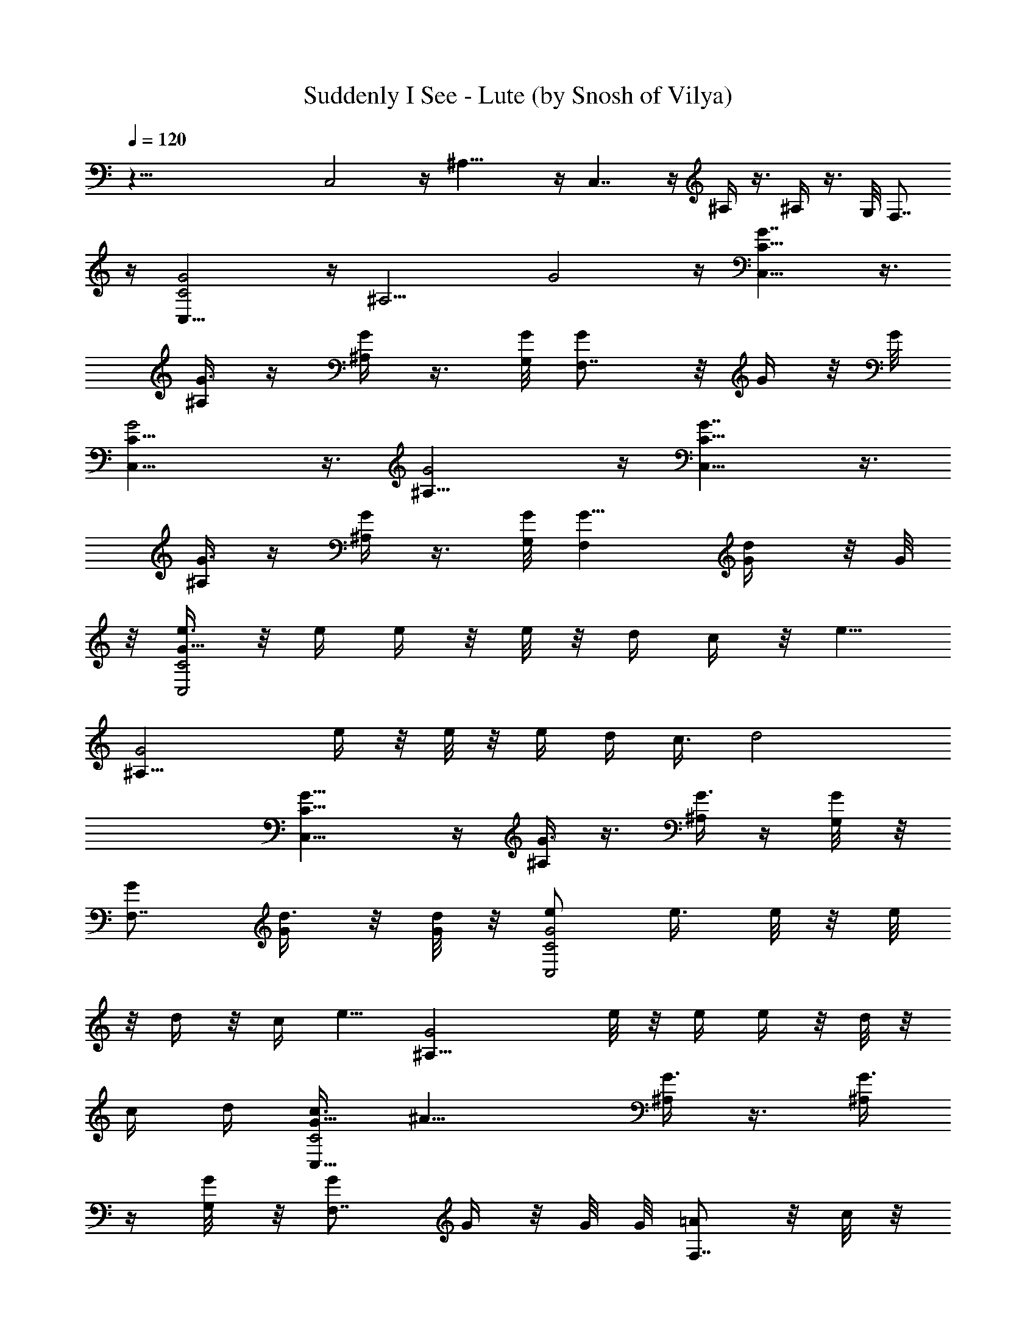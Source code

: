 X:1
T:Suddenly I See - Lute (by Snosh of Vilya)
Z:KT Tunstall
%  Original file:kt_tunstall-suddenly_i_see.mid
%  Transpose:-2
%  Tempo factor:105%
L:1/4
Q:120
K:C
z73/8 C,2 z/4 ^A,17/8 z/4 C,7/4 z/4 ^A,/4 z3/8 ^A,/4 z3/8 G,/8 F,7/8
z/4 [C,17/8C2G2] z/4 [^A,9/4z/8] G2 z/4 [C,15/8C15/8G7/4] z3/8
[^A,/4G3/8] z/4 [^A,/4G/2] z3/8 [G,/8G/8] [F,7/8G/2] z/8 G/4 z/8 G/8
[C,17/8C17/8G2] z3/8 [^A,17/8G2] z/4 [C,15/8C15/8G7/4] z3/8
[^A,/4G3/8] z/4 [^A,/4G/2] z3/8 [G,/8G/8] [F,G5/8] [d/2G/4] z/8 G/8
z/8 [e3/8C,2C2G15/8] z/8 e/4 e/4 z/8 e/8 z/8 d/4 c/4 z/8 [e5/8z/4]
[^A,17/8G2z/2] e/4 z/8 e/8 z/8 e/4 d/4 c3/8 [d2z/4]
[C,15/8C15/8G15/8] z/4 [^A,/4G3/8] z3/8 [^A,/4G3/8] z/4 [G,/4G/8] z/8
[F,7/8G/2] [d3/8G/4] z/8 [d/8G/4] z/8 [e/2C,2C2G2] e3/8 e/8 z/8 e/8
z/8 d/4 z/8 c/4 [e5/8z/4] [^A,17/8G2z5/8] e/8 z/8 e/4 e/4 z/8 d/8 z/8
c/4 d/4 [c3/8C,15/8C2G15/8] [^A15/8z7/4] [^A,/4G3/8] z3/8 [^A,/4G3/8]
z/4 [G,/4G/8] z/8 [F,7/8G/2] G/4 z/8 G/8 G/8 [=A/2F,7/8] z/8 c/8 z/8
[f3/4z/4] F,5/8 e/4 [d3/8z/8] G,/8 z3/8 [B/2z/4] [G,3/4z/4] G/2 z/8
[F3/8z/4] G,/4 [E/2z3/8] [E,3/4z/4] G3/8 z/8 [e3/4z3/8] E,/2 d3/8
[c7/8=A,/4] z/2 A,7/8 z3/8 A,/4 z/4 [A/4F,7/8] c3/4 z/8 [f/2F,5/8]
z/8 e/4 [d3/4z/8] G,/8 z5/8 [B/2G,7/8] z/8 G/4 [F3/8z/4] G,/4
[E3/4z3/8] [E,3/4z/2] G3/8 [e5/8z/4] [E,5/8z/2] d3/8 [c5/8A,/4] z5/8
[B/4A,3/4] A/2 [c/2z3/8] A,/4 [cz/4] [F,A35/8F35/8] z/8 F,3/4 z/4
F,/8 F,3/8 F,/4 F,7/8 z/8 F,/8 [F,3/8d5/8] F,/4
[F35/8^G35/8^d/2F,7/8] =d/2 z/8 [c3/8F,3/4] z/4 d/8 z/8 [^d5/8z/8]
F,/8 F,3/8 F,/8 z/8 [=d/2F,7/8] c3/8 [d3/8F,/8] z/8 F,/4 [c5/2z/8]
F,/8 [C5/8E9/2=G9/2C,5/8] [C/2C,/2] z/8 [C/2C,/2] [C/2C,/2] z/8
[C/2C,/2] [c/4C5/8C,5/8] z/8 c/8 z/8 [e/4C/2C,/2] [g/2z/4]
[C5/8C,5/8z3/8] a/4 [e3/8A,17/8] d3/8 z/4 c3/8 z/8 d3/8 z/4
[E,/8B5/4] [E,17/8z9/8] e/4 z/8 g5/8 z/4 [F,2a/2] g/4 e3/4 z/8 d3/8
[c5/8C2z/4] [C,17/8z/2] c/4 z/8 c/8 z/8 e/4 g5/8 a/4 [e/4A,17/8] z/8
d/2 z/8 c3/8 z/8 d3/8 z/4 [E,/8B5/2] E,9/4 z/8 [F,2a/2] g/4 z/8 g5/8
z/8 e/4 z/8 [e/8^A,/4] z/8 [^A,17/8e/4] d/2 z/8 d/2 z3/8 c/4 c/4
[e3/8=A,17/8] d/2 z/8 c/2 d3/8 z/4 [E,/4B5/4] [E,17/8z9/8] e/4 g/4
z3/8 [a/2z/4] [F,2z/2] g3/8 e5/8 z/4 g/8 z/8 [e5/8z/8] [C2z/8]
[C,17/8z5/8] c/4 c/4 e/4 z/8 g/2 a/4 [e/4A,9/4] z/4 d3/8 z/8 c/2 z/8
d/4 z/4 [E,/4B5/2] E,17/8 z/8 [F,2^g5/8c5/8] [=g/8^A3/8] z/8
[g3/4z/8] ^A3/4 [^d/8G3/8] z/8 [^d/4z/8] [G/2^A,/8] [^A,17/8^d/4] z/8
[=d/2F5/8] [d/2z/8] F3/4 [c/8E3/8] z/8 [c15/8z/8] [E11/8z/4] [C,2C2]
z/4 ^A,17/8 z/8 [C,15/8C15/8] z/4 ^A,/4 z/4 ^A,/8 ^A,/4 z/4 G,/4
F,7/8 z/4 [C,2C2] z/4 ^A,17/8 z/8 [C,15/8C15/8] z/4 ^A,/4 z3/8 ^A,/4
z/4 G,/4 [F,7/8z/4] d/8 z/8 d5/8 [e/2C,2C2] e/2 z/8 e/8 z/8 d/4 z/8
c/4 [e5/8z/4] [^A,17/8z5/8] e/4 z/4 e/4 z/8 d/8 z/8 c/4 [d2z/4]
[C,15/8C2] z/4 ^A,/4 z3/8 ^A,/4 z/4 G,/4 [F,7/8z/4] d/8 z/8 d3/8 d/8
z/8 [e/2C,2C2] z/8 e/4 e/8 z/8 e/4 d/4 z/8 c/4 [e5/8z/4]
[^A,17/8z5/8] e/8 z/8 e/4 e/4 z/8 d/8 z/8 c/4 d/4 z/8 [c/8C,7/4C15/8]
z/8 [^A2z7/4] ^A,/4 z3/8 ^A,/4 z/4 G,/8 G,/8 [F,7/8z5/8] G/4 =A/4
[F,7/8F2A2c3/8] [c13/8z/2] [f3/4z/4] F,5/8 e/4 d/8 [G,/8G/4d/4B/4]
z3/8 [B/2z/4] [G,7/8z/4] G/2 z/8 [F3/8z/4] G,/4 E3/8
[E,3/4E15/8B15/8G/4] [G13/8z5/8] [e5/8z/4] [E,5/8z/2] d3/8 [c/8=A,/4]
[A/4F/4c7/8] z/2 A,3/4 z3/8 A,/4 z/4 [A2F,7/8F2c5/8] [c11/8z/4]
[f/2z/4] [F,5/8z3/8] e/2 d/8 [G,/8G/4d5/8B/4] z5/8 [B/4G,7/8] G3/8
z/4 [F/2z/4] G,3/8 E/4 [E,3/4E2G/2B2] [G3/2z3/8] [e5/8z/4] E,5/8 d/4
c/8 [A,/8F/4A/4c/2] z5/8 [B/4A,3/4] A5/8 z/4 [A,/4c/4] c/4
[F,A37/8F73/8c23/4] z/4 F,3/4 z/8 F,/8 z/8 F,/4 z/8 F,/8 F,7/8 z/8
F,/8 [F,3/8d5/8] F,/4 [^G9/2^d/2F,] z/8 =d3/8 z/8 [c9/4F,3/4z5/8] d/8
z/8 [^d5/8z/8] F,/8 F,3/8 F,/4 [=d/2F,7/8] [c7/8z3/8] [d3/8F,/8] z/8
[F,3/8z/4] [c3/8z/8] F,/8 z/8 [C/2C,/2=G7/2c11/4E7/2] [C/2C,/2] z/8
[C/2C,/2] [C5/8C,5/8] [C/2C,/2] [c3/8C5/8C,5/8] c/4 [e/4C/2C,/2]
[g5/8z3/8] [C/2C,/2z/4] a/4 [e3/8A,17/8] d3/8 z/4 c3/8 z/8 d3/8 z/4
[E,/8B5/2] [E,9/4z5/4] e/8 z/8 g5/8 z/4 [F,2a/2c2] g/4 z/8 e5/8 z/8
d3/8 [c5/8C17/8z/4] [C,17/8z5/8] c/8 z/8 c/4 e/4 g5/8 a/4 [e/4A,17/8]
z/8 d/2 z/8 c/2 d3/8 z/4 [E,/4B5/2] E,17/8 z/8 [F,2c9/4a/2] g/4 z/8
g5/8 z/4 e/8 z/8 [e/4z/8] ^A,/8 [^A,17/8e/4^A19/8] d/2 z/8 d/2 z3/8
c/4 c/4 [e3/8=A,9/4] z/8 d3/8 z/8 c/2 z/8 d/4 z/4 [E,/4B5/2]
[E,17/8z9/8] e/4 g3/8 z/4 [a5/8z/4] [F,2c19/8z5/8] g/4 e5/8 z/4 g/4
[e5/8z/8] [C2z/8] [C,17/8z5/8] c/8 z/8 c/4 e/4 z/8 g3/8 z/8 a3/8
[e/4A,17/8] z/8 d3/8 z/8 c/2 z/8 d/4 z/4 [E,/4B5/2] E,17/8 z/8
[F,2^g5/8c5/8] [=g/8^A3/8] z/8 [g3/4z/8] ^A3/4 [^d/4G3/8] [^d/4z/8]
[G/2^A,/8] [^d/4^A,17/8] z/8 [=d/2z/8] [F/2z3/8] [d/2z/8] F3/4
[c/4E3/8] [c3/8z/8] [E11/8z/4] [C,2c2G9/4e9/4z11/8] ^A3/8 z/4 c/4
[^A,17/8e/4] c3/8 z/4 c/4 c z/8 [C,15/8z7/4] ^A/8 z/8 [^A/4z/8] ^A,/4
^A/8 z/8 ^A/8 [^A,/4z/8] ^A/4 [cz/8] G,/8 z/8 F,7/8 z/4 [C,2z9/8]
^d/8 z/8 c/4 z/8 c/8 z/8 =d/8 z/8 [^A,17/8^d7/8] z/4 ^d/4 z/8 c/8 z/8
c/8 z/8 =d/8 z/8 [^dC,15/8] z/4 ^A/8 z/8 ^A/8 z/8 ^A/8 z/8 [^A/4z/8]
^A,/4 [c9/8z3/8] ^A,/4 z/4 G,/4 F,7/8 z/4 [C,2z5/8] ^d/4 f3/8 z/8
f3/8 z/4 [f3/8z/4] [^A,17/8z3/8] f/8 z/8 f/4 z/4 f/4 z/8 f/4 ^d3/8
z/4 [f/4C,7/4] ^d/2 z5/4 [^A/8^A,/4] z/8 ^A/4 [c/2z/8] ^A,/4 z/4 G,/4
[f/4F,7/8] ^d5/8 z/4 [c5/8C,2] z/4 G/8 z/8 c/4 z/8 c/8 z/8 ^A/8 z/8
[c5/8z/4] [^A,17/8z5/8] c/8 z/8 c/8 z/4 ^A/8 z/8 c3/8 z/8 ^A/4 z/8
[c/8C,7/4] z/8 c/4 ^A/4 z/8 c/2 c/2 z/8 [c5/8^A,3/8] z/4 ^A,/4 c/8
z/8 [c/4z/8] G,/8 [e3/8F,7/8z/4] g/8 g/2 c/4 [C,17/8C17/8c3/8] c/4
[c/2z/4] G/8 z/8 [c3/8^d3/8] [c/8^d/4] z/8 [^A/8=d/4] z/8
[c5/8^d5/8z3/8] [^A,17/8z/4] [=d/4^A/8] z/8 [c/8^d/4] z/8 [c/4^d3/8]
z/8 [^A/8=d/4] z/8 [c3/8^d5/8] z/4 [^A/8=d/4] z/8
[c/8^d/4C,15/8C15/8] z/8 [c/4^d/4] [^A/4=d3/8] z/8 [c/2^d/2] c/2 z/8
[c3/4z/8] ^A,/4 z/4 ^A,/4 c/4 [c/4z/8] G,/8 [e3/8F,7/8] g/2 c/4
[C,17/8C17/8c3/8] c/4 [c5/8z/4] G/4 z/8 [c/4^d/4] [c/8^d/4] z/8
[^A/8=d/4] z/8 [c/2^d5/8z3/8] [^A,17/8z/4] [^A/8=d/4] z/8 [c/8^d/4]
z/4 [c/8^d/4] z/8 [^A/8=d/4] z/8 [c3/8^d5/8] z/4 [^A/8=d/4] z/8
[c/8^d/4C,15/8C15/8] z/8 [c/4^d/4] z/8 [^A/8=d/4] z/8 [c/2^d/2] f/2
z/8 [^d3/4z/8] ^A,/4 z/4 ^A,/4 c/4 [c/4z/8] G,/8 [e3/8F,] g/2 c/4 z/8
[C,2C2c/4] c/4 [c5/8z/4] G/4 z/8 [c/4^d/4] [c/8^d/4] z/8 [^A/4=d3/8]
z/8 [c/2^d/2z/4] [^A,17/8z/4] [^A/8=d/4] z/8 [c/4^d3/8] z/8 [c/8^d/4]
z/8 [^A/8=d/4] z/8 [c/2^d5/8] z/8 [^A/8=d/4] z/8 [c/4^d/4C,15/8C15/8]
[c/4^d3/8] z/8 [^A/8=d/4] z/8 [c/2^d/2] z/8 c3/8 z/8 [c3/4z/8] ^A,/4
z/4 ^A,/8 [^A,/4z/8] c/4 [c/4z/8] G,/4 [e/4F,7/8] g/2 c/4 z/8
[C,2C2c11/8z/4] f/8 z/8 g/4 z/8 f/8 z/8 g/8 z/8 g/8 z/8 f/4 z/8
[g/2z/4] [^A,17/8z/4] f/4 z/8 g/8 z/8 g/8 z/8 f/8 z/8 g/2 z/8 f/8 z/8
[g/4C,15/8C15/8] z/8 g/8 z/8 f/8 z/8 g/2 z/8 g/2 [g3/4z/8] ^A,/4 z3/8
[^A,/4z/8] c/4 [c/4z/8] G,/4 [e/4F,7/8] g/2 a3/8 [e/4=A,17/8c7/8] z/8
=d3/8 z/8 [c11/8z5/8] d/4 z3/8 [E,/8B/8] [B9/4E,17/8z9/8] e/4 z/8
g5/8 z/8 [F,17/8c2a5/8] g/4 e3/4 z/8 d/4 [c3/4z/8] [C2z/4]
[C,17/8e9/8z/2] c/4 z/8 c/4 [ez/4] g/2 z/8 a/4 [e/4A,17/8c] z/8 d/2
z/8 [c5/4z/2] d3/8 z/4 [E,/8B/8] [B19/8E,17/8] z/4 [F,2c9/4a/2] g/4
g3/4 z/8 e/4 z/8 [e/8^A,/4] z/8 [^A,17/8d/4e/8^A19/8] z/8 d5/8
[d5/4z7/8] c/4 c/4 [e3/8=A,17/8c] d3/8 z/4 [c5/4z/2] d3/8 z/4
[E,/8B/8] [B19/8E,9/4z5/4] e/4 g/4 z/4 [a5/8z3/8] [F,2c19/8z/2] g3/8
e5/8 z/8 g/4 z/8 [e/4C17/8] [C,17/8e9/8z5/8] c/8 z/8 c/8 z/8 [ez/4]
g/2 z/8 a/4 [e/4A,17/8c] z/8 d/2 z/8 [c5/4z/2] d3/8 z/4 [E,/4B/4]
[B9/4E,17/8] z/8 [F,2c9/4^g/2] =g/4 z/8 g5/8 z/4 ^d/8 z/8 [^d/4z/8]
^A,/8 [^A,17/8=d/4^d/4] =d5/8 [d11/8z7/8] c/8 z/8 c/4 [e3/8=A,9/4c]
z/8 d3/8 z/8 [c5/4z5/8] d/4 z/4 [E,/4B/4] [B9/4E,17/8z9/8] e/4 g5/8
z/4 [F,2c2a/2] z/8 g/8 z/8 e3/4 z/8 d/4 [c3/4z/8] [C2z/8]
[C,17/8e9/8z5/8] c/4 c/4 [e9/8z3/8] g/2 a3/8 [e/4A,17/8c7/8] z/8 d3/8
z/8 [c11/8z5/8] d/4 z/4 [E,/4B/4] [B9/4E,17/8] z/8 [F,2c9/4a/2] z/8
g/8 z/8 g5/8 z/4 e/4 [e/4z/8] ^A,/8 [e/4^A,17/8d3/8^A5/2] z/8 d/2
[d11/8z7/8] c/4 c3/8 [e/4=A,17/8c7/8] z/8 d3/8 z/8 [c11/8z5/8] d/4
z/4 [E,/4z/8] B/8 [B9/4E,17/8z9/8] e/4 g3/8 z/4 [a5/8z/4]
[F,17/8c19/8z5/8] g/4 e5/8 z/4 g/4 [e3/8z/8] [C2z/4] [C,2e9/8z/2] c/4
c/4 z/8 [ez/4] g3/8 z/4 a/4 [e/4A,17/8c7/8] z/8 d3/8 z/8 [c11/8z5/8]
d/4 z3/8 [E,/8B/8] [B19/8E,17/8] z/8 [F,17/8c9/4^g5/8] [=g/8^A3/8]
z/8 [g3/4z/8] ^A3/4 [^d/4G3/8] [^d/4z/8] [G5/8^A,/4]
[^A,17/8=d/4^d/8] z/8 [=d5/8z/8] F/2 [d5/4F3/4] [c/4E3/8] z/8 [c9z/8]
[E5/4z/8] [C,51/4C91/8] 